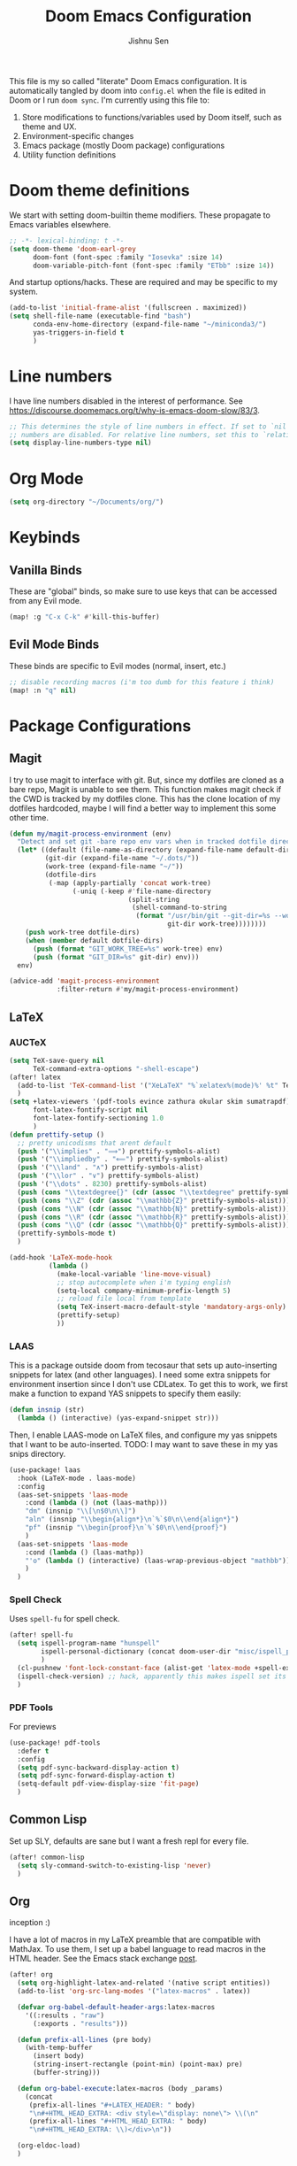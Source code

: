 #+title: Doom Emacs Configuration
#+author: Jishnu Sen
#+property: header-args :exports code :results silent :tangle yes :comment no
#+startup: overview

This file is my so called "literate" Doom Emacs configuration. It is automatically tangled by doom into ~config.el~ when the file is edited in Doom or I run ~doom sync~. I'm currently using this file to:
1. Store modifications to functions/variables used by Doom itself, such as theme and UX.
2. Environment-specific changes
3. Emacs package (mostly Doom package) configurations
4. Utility function definitions

* Doom theme definitions
We start with setting doom-builtin theme modifiers. These propagate to Emacs variables elsewhere.
#+begin_src emacs-lisp
;; -*- lexical-binding: t -*-
(setq doom-theme 'doom-earl-grey
      doom-font (font-spec :family "Iosevka" :size 14)
      doom-variable-pitch-font (font-spec :family "ETbb" :size 14))
#+end_src

And startup options/hacks. These are required and may be specific to my system.
#+begin_src emacs-lisp
(add-to-list 'initial-frame-alist '(fullscreen . maximized))
(setq shell-file-name (executable-find "bash")
      conda-env-home-directory (expand-file-name "~/miniconda3/")
      yas-triggers-in-field t
      )
#+end_src

* Line numbers
I have line numbers disabled in the interest of performance. See [[https://discourse.doomemacs.org/t/why-is-emacs-doom-slow/83/3]].

#+begin_src emacs-lisp
;; This determines the style of line numbers in effect. If set to `nil', line
;; numbers are disabled. For relative line numbers, set this to `relative'.
(setq display-line-numbers-type nil)
#+end_src

* Org Mode
#+begin_src emacs-lisp
(setq org-directory "~/Documents/org/")
#+end_src

* Keybinds
** Vanilla Binds
These are "global" binds, so make sure to use keys that can be accessed from any Evil mode.
#+begin_src emacs-lisp
(map! :g "C-x C-k" #'kill-this-buffer)
#+end_src

** Evil Mode Binds
These binds are specific to Evil modes (normal, insert, etc.)
#+begin_src emacs-lisp
;; disable recording macros (i'm too dumb for this feature i think)
(map! :n "q" nil)
#+end_src

* Package Configurations
** Magit
I try to use magit to interface with git. But, since my dotfiles are cloned as a bare repo, Magit is unable to see them. This function makes magit check if the CWD is tracked by my dotfiles clone. This has the clone location of my dotfiles hardcoded, maybe I will find a better way to implement this some other time.
#+begin_src emacs-lisp
(defun my/magit-process-environment (env)
  "Detect and set git -bare repo env vars when in tracked dotfile directories."
  (let* ((default (file-name-as-directory (expand-file-name default-directory)))
         (git-dir (expand-file-name "~/.dots/"))
         (work-tree (expand-file-name "~/"))
         (dotfile-dirs
          (-map (apply-partially 'concat work-tree)
                (-uniq (-keep #'file-name-directory
                              (split-string
                               (shell-command-to-string
                                (format "/usr/bin/git --git-dir=%s --work-tree=%s ls-tree --full-tree --name-only -r HEAD"
                                        git-dir work-tree))))))))
    (push work-tree dotfile-dirs)
    (when (member default dotfile-dirs)
      (push (format "GIT_WORK_TREE=%s" work-tree) env)
      (push (format "GIT_DIR=%s" git-dir) env)))
  env)

(advice-add 'magit-process-environment
            :filter-return #'my/magit-process-environment)
#+end_src

** LaTeX
*** AUCTeX
#+begin_src emacs-lisp
(setq TeX-save-query nil
      TeX-command-extra-options "-shell-escape")
(after! latex
  (add-to-list 'TeX-command-list '("XeLaTeX" "%`xelatex%(mode)%' %t" TeX-run-TeX nil t))
  )
(setq +latex-viewers '(pdf-tools evince zathura okular skim sumatrapdf)
      font-latex-fontify-script nil
      font-latex-fontify-sectioning 1.0
      )
(defun prettify-setup ()
  ;; pretty unicodisms that arent default
  (push '("\\implies" . "⟹") prettify-symbols-alist)
  (push '("\\impliedby" . "⟸") prettify-symbols-alist)
  (push '("\\land" . "∧") prettify-symbols-alist)
  (push '("\\lor" . "∨") prettify-symbols-alist)
  (push '("\\dots" . 8230) prettify-symbols-alist)
  (push (cons "\\textdegree{}" (cdr (assoc "\\textdegree" prettify-symbols-alist))) prettify-symbols-alist)
  (push (cons "\\Z" (cdr (assoc "\\mathbb{Z}" prettify-symbols-alist))) prettify-symbols-alist)
  (push (cons "\\N" (cdr (assoc "\\mathbb{N}" prettify-symbols-alist))) prettify-symbols-alist)
  (push (cons "\\R" (cdr (assoc "\\mathbb{R}" prettify-symbols-alist))) prettify-symbols-alist)
  (push (cons "\\Q" (cdr (assoc "\\mathbb{Q}" prettify-symbols-alist))) prettify-symbols-alist)
  (prettify-symbols-mode t)
  )

(add-hook 'LaTeX-mode-hook
          (lambda ()
            (make-local-variable 'line-move-visual)
            ;; stop autocomplete when i'm typing english
            (setq-local company-minimum-prefix-length 5)
            ;; reload file local from template
            (setq TeX-insert-macro-default-style 'mandatory-args-only)
            (prettify-setup)
            ))
#+end_src
*** LAAS
This is a package outside doom from tecosaur that sets up auto-inserting snippets for latex (and other languages). I need some extra snippets for environment insertion since I don't use CDLatex. To get this to work, we first make a function to expand YAS snippets to specify them easily:
#+begin_src emacs-lisp
(defun insnip (str)
  (lambda () (interactive) (yas-expand-snippet str)))
#+end_src

Then, I enable LAAS-mode on LaTeX files, and configure my yas snippets that I want to be auto-inserted. TODO: I may want to save these in my yas snips directory.
#+begin_src emacs-lisp
(use-package! laas
  :hook (LaTeX-mode . laas-mode)
  :config
  (aas-set-snippets 'laas-mode
    :cond (lambda () (not (laas-mathp)))
    "dm" (insnip "\\[\n$0\n\\]")
    "aln" (insnip "\\begin{align*}\n`%`$0\n\\end{align*}")
    "pf" (insnip "\\begin{proof}\n`%`$0\n\\end{proof}")
    )
  (aas-set-snippets 'laas-mode
    :cond (lambda () (laas-mathp))
    "'o" (lambda () (interactive) (laas-wrap-previous-object "mathbb"))
    )
  )
#+end_src

*** Spell Check
Uses ~spell-fu~ for spell check.
#+begin_src emacs-lisp
(after! spell-fu
  (setq ispell-program-name "hunspell"
        ispell-personal-dictionary (concat doom-user-dir "misc/ispell_personal")
        )
  (cl-pushnew 'font-lock-constant-face (alist-get 'latex-mode +spell-excluded-faces-alist))
  (ispell-check-version) ;; hack, apparently this makes ispell set its vars correctly
  )
#+end_src
*** PDF Tools
For previews
#+begin_src emacs-lisp
(use-package! pdf-tools
  :defer t
  :config
  (setq pdf-sync-backward-display-action t)
  (setq pdf-sync-forward-display-action t)
  (setq-default pdf-view-display-size 'fit-page)
  )
#+end_src
** Common Lisp
Set up SLY, defaults are sane but I want a fresh repl for every file.
#+begin_src emacs-lisp
(after! common-lisp
  (setq sly-command-switch-to-existing-lisp 'never)
  )
#+end_src

** Org
inception :)

I have a lot of macros in my LaTeX preamble that are compatible with MathJax. To use them, I set up a babel language to read macros in the HTML header. See the Emacs stack exchange [[https://emacs.stackexchange.com/questions/54703/exporting-latex-commands-to-html-mathjax][post]].
#+begin_src emacs-lisp
(after! org
  (setq org-highlight-latex-and-related '(native script entities))
  (add-to-list 'org-src-lang-modes '("latex-macros" . latex))

  (defvar org-babel-default-header-args:latex-macros
    '((:results . "raw")
      (:exports . "results")))

  (defun prefix-all-lines (pre body)
    (with-temp-buffer
      (insert body)
      (string-insert-rectangle (point-min) (point-max) pre)
      (buffer-string)))

  (defun org-babel-execute:latex-macros (body _params)
    (concat
     (prefix-all-lines "#+LATEX_HEADER: " body)
     "\n#+HTML_HEAD_EXTRA: <div style=\"display: none\"> \\(\n"
     (prefix-all-lines "#+HTML_HEAD_EXTRA: " body)
     "\n#+HTML_HEAD_EXTRA: \\)</div>\n"))

  (org-eldoc-load)
  )
#+end_src

** YAS
Not to be confused with LAAS, YAS is the snippet package I use for TAB-inserted snippets. It also supports the following macro for inserting a snippet (which I define in ~snippets/{ftype}/__~) based on file type.
#+begin_src emacs-lisp
;;; YASnippet
(set-file-template! "\\.tex$" :trigger "__" :mode 'latex-mode)
(set-file-template! "\\.org$" :trigger "__" :mode 'org-mode)
(set-file-template! "/LICEN[CS]E$" :trigger '+file-templates/insert-license)
#+end_src

These are a set of functions taken from tecosaur's config to make the src block insertion snippet work. They are used inside my snippet definitions.
#+begin_src emacs-lisp
(defun +yas/org-src-header-p ()
  "Determine whether `point' is within a src-block header or header-args."
  (pcase (org-element-type (org-element-context))
    ('src-block (< (point) ; before code part of the src-block
                   (save-excursion (goto-char (org-element-property :begin (org-element-context)))
                                   (forward-line 1)
                                   (point))))
    ('inline-src-block (< (point) ; before code part of the inline-src-block
                          (save-excursion (goto-char (org-element-property :begin (org-element-context)))
                                          (search-forward "]{")
                                          (point))))
    ('keyword (string-match-p "^header-args" (org-element-property :value (org-element-context))))))
(defun +yas/org-prompt-header-arg (arg question values)
  "Prompt the user to set ARG header property to one of VALUES with QUESTION.
The default value is identified and indicated. If either default is selected,
or no selection is made: nil is returned."
  (let* ((src-block-p (not (looking-back "^#\\+property:[ \t]+header-args:.*" (line-beginning-position))))
         (default
           (or
            (cdr (assoc arg
                        (if src-block-p
                            (nth 2 (org-babel-get-src-block-info t))
                          (org-babel-merge-params
                           org-babel-default-header-args
                           (let ((lang-headers
                                  (intern (concat "org-babel-default-header-args:"
                                                  (+yas/org-src-lang)))))
                             (when (boundp lang-headers) (eval lang-headers t)))))))
            ""))
         default-value)
    (setq values (mapcar
                  (lambda (value)
                    (if (string-match-p (regexp-quote value) default)
                        (setq default-value
                              (concat value " "
                                      (propertize "(default)" 'face 'font-lock-doc-face)))
                      value))
                  values))
    (let ((selection (consult--read values :prompt question :default default-value)))
      (unless (or (string-match-p "(default)$" selection)
                  (string= "" selection))
        selection))))
(defun +yas/org-src-lang ()
  "Try to find the current language of the src/header at `point'.
Return nil otherwise."
  (let ((context (org-element-context)))
    (pcase (org-element-type context)
      ('src-block (org-element-property :language context))
      ('inline-src-block (org-element-property :language context))
      ('keyword (when (string-match "^header-args:\\([^ ]+\\)" (org-element-property :value context))
                  (match-string 1 (org-element-property :value context)))))))

(defun +yas/org-last-src-lang ()
  "Return the language of the last src-block, if it exists."
  (save-excursion
    (beginning-of-line)
    (when (re-search-backward "^[ \t]*#\\+begin_src" nil t)
      (org-element-property :language (org-element-context)))))

(defun +yas/org-most-common-no-property-lang ()
  "Find the lang with the most source blocks that has no global header-args, else nil."
  (let (src-langs header-langs)
    (save-excursion
      (goto-char (point-min))
      (while (re-search-forward "^[ \t]*#\\+begin_src" nil t)
        (push (+yas/org-src-lang) src-langs))
      (goto-char (point-min))
      (while (re-search-forward "^[ \t]*#\\+property: +header-args" nil t)
        (push (+yas/org-src-lang) header-langs)))

    (setq src-langs
          (mapcar #'car
                  ;; sort alist by frequency (desc.)
                  (sort
                   ;; generate alist with form (value . frequency)
                   (cl-loop for (n . m) in (seq-group-by #'identity src-langs)
                            collect (cons n (length m)))
                   (lambda (a b) (> (cdr a) (cdr b))))))

    (car (cl-set-difference src-langs header-langs :test #'string=))))
#+end_src

** Vterm
The shell, so I never leave emacs. To get other plugins to work properly, my ~SHELL~ envvar is set to ~bash~, but I prefer to use ~fish~ interactively:
#+begin_src emacs-lisp
(cl-loop for file in '("/usr/local/bin/fish" "/usr/bin/fish")
         when (file-exists-p file)
         do (progn
              (setq vterm-shell file)
              (cl-return)))
#+end_src

** Useless
*** Elcord
Everyone must know, of course.
#+begin_src emacs-lisp
(use-package! elcord
  :commands elcord-mode
  :config
  (setq elcord-use-major-mode-as-main-icon t))
#+end_src
